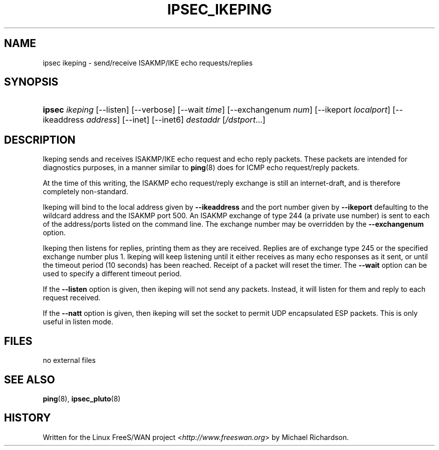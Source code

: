 .\"Generated by db2man.xsl. Don't modify this, modify the source.
.de Sh \" Subsection
.br
.if t .Sp
.ne 5
.PP
\fB\\$1\fR
.PP
..
.de Sp \" Vertical space (when we can't use .PP)
.if t .sp .5v
.if n .sp
..
.de Ip \" List item
.br
.ie \\n(.$>=3 .ne \\$3
.el .ne 3
.IP "\\$1" \\$2
..
.TH "IPSEC_IKEPING" 8 "" "" ""
.SH NAME
ipsec ikeping \- send/receive ISAKMP/IKE echo requests/replies
.SH "SYNOPSIS"
.ad l
.hy 0
.HP 6
\fBipsec\fR \fIikeping\fR [\-\-listen] [\-\-verbose] [\-\-wait\ \fItime\fR] [\-\-exchangenum\ \fInum\fR] [\-\-ikeport\ \fIlocalport\fR] [\-\-ikeaddress\ \fIaddress\fR] [\-\-inet] [\-\-inet6] \fIdestaddr\fR [\fI/dstport\fR...]
.ad
.hy

.SH "DESCRIPTION"

.PP
Ikeping sends and receives ISAKMP/IKE echo request and echo reply packets. These packets are intended for diagnostics purposes, in a manner similar to \fBping\fR(8) does for ICMP echo request/reply packets.

.PP
At the time of this writing, the ISAKMP echo request/reply exchange is still an internet\-draft, and is therefore completely non\-standard.

.PP
Ikeping will bind to the local address given by \fB\-\-ikeaddress\fR and the port number given by \fB\-\-ikeport\fR defaulting to the wildcard address and the ISAKMP port 500. An ISAKMP exchange of type 244 (a private use number) is sent to each of the address/ports listed on the command line. The exchange number may be overridden by the \fB\-\-exchangenum\fR option.

.PP
Ikeping then listens for replies, printing them as they are received. Replies are of exchange type 245 or the specified exchange number plus 1. Ikeping will keep listening until it either receives as many echo responses as it sent, or until the timeout period (10 seconds) has been reached. Receipt of a packet will reset the timer. The \fB\-\-wait\fR option can be used to specify a different timeout period.

.PP
If the \fB\-\-listen\fR option is given, then ikeping will not send any packets. Instead, it will listen for them and reply to each request received.

.PP
If the \fB\-\-natt\fR option is given, then ikeping will set the socket to permit UDP encapsulated ESP packets. This is only useful in listen mode.

.SH "FILES"

.PP
no external files

.SH "SEE ALSO"

.PP
\fBping\fR(8), \fBipsec_pluto\fR(8)

.SH "HISTORY"

.PP
Written for the Linux FreeS/WAN project <\fIhttp://www.freeswan.org\fR> by Michael Richardson.

